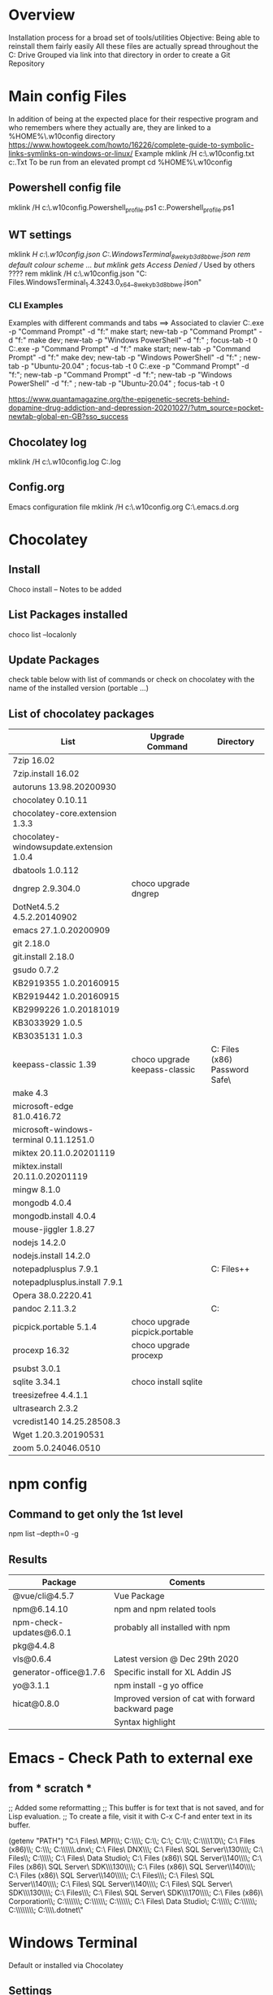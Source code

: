 # -------------------------------------------------------------------------
#                  Author    : JPD
#                  Time-stamp: "2021-02-14 16:38:14 jpdur"
# -------------------------------------------------------------------------
# #+TODO: TODO FEEDBACK VERIFY | CANCELED IMPOSSIBLE DONE
#+property: header-args :results silent :tangle yes :comments both

* Overview
  Installation process for a broad set of tools/utilities
  Objective: Being able to reinstall them fairly easily
  All these files are actually spread throughout the C: Drive
  Grouped via link into that directory in order to create a Git Repository

* Main config Files
In addition of being at the expected place for their respective program
and who remembers where they actually are, they are linked to a %HOME%\.w10config directory
https://www.howtogeek.com/howto/16226/complete-guide-to-symbolic-links-symlinks-on-windows-or-linux/
Example mklink /H c:\Users\jpdur\Emacs\.w10config\RefDEsktopFile.txt c:\Users\jpdur\Desktop\RefDesktopFile.Txt
To be run from an elevated prompt
cd  %HOME%\.w10config
** Powershell config file
mklink /H c:\Users\jpdur\Emacs\.w10config\Microsoft.Powershell_profile.ps1 c:\Users\jpdur\Documents\WindowsPowerShell\Microsoft.Powershell_profile.ps1
** WT settings
mklink /H c:\Users\jpdur\Emacs\.w10config\wtsettings.json C:\Users\jpdur\AppData\Local\Packages\Microsoft.WindowsTerminal_8wekyb3d8bbwe\LocalState\settings.json
rem default colour scheme ... but mklink gets Access Denied // Used by others ????
rem mklink /H c:\Users\jpdur\Emacs\.w10config\wtdefaults.json "C:\Program Files\WindowsApps\Microsoft.WindowsTerminal_1.4.3243.0_x64__8wekyb3d8bbwe\defaults.json"
*** CLI Examples
Examples with different commands and tabs ==> Associated to clavier
C:\Users\jpdur\AppData\Local\Microsoft\WindowsApps\wt.exe -p "Command Prompt" -d "f:\proto\server" make start; new-tab -p "Command Prompt" -d "f:\proto\client" make dev; new-tab -p "Windows PowerShell" -d "f:\proto" ; focus-tab -t 0
C:\Users\jpdur\AppData\Local\Microsoft\WindowsApps\wt.exe -p "Command Prompt" -d "f:\proto\server" make start; new-tab -p "Command Prompt" -d "f:\proto\client" make dev; new-tab -p "Windows PowerShell" -d "f:\proto" ; new-tab -p "Ubuntu-20.04" ; focus-tab -t 0
C:\Users\jpdur\AppData\Local\Microsoft\WindowsApps\wt.exe -p "Command Prompt" -d "f:\proto\server"; new-tab -p "Command Prompt" -d "f:\proto\client"; new-tab -p "Windows PowerShell" -d "f:\proto" ; new-tab -p "Ubuntu-20.04" ; focus-tab -t 0

https://www.quantamagazine.org/the-epigenetic-secrets-behind-dopamine-drug-addiction-and-depression-20201027/?utm_source=pocket-newtab-global-en-GB?sso_success
** Chocolatey log
mklink /H c:\Users\jpdur\Emacs\.w10config\chocolatey.log C:\ProgramData\chocolatey\logs\chocolatey.log
** Config.org
Emacs configuration file 
mklink /H c:\Users\jpdur\Emacs\.w10config\config.org C:\Users\jpdur\Emacs\.emacs.d\config.org
   
* Chocolatey
** Install
   Choco install -- Notes to be added
** List Packages installed
   choco list --localonly
** Update Packages
   check table below with list of commands
   or check on chocolatey with the name of the installed version (portable ...)
** List of chocolatey packages
   |------------------------------------------+--------------------------------+-----------------------------------------------|
   | List                                     | Upgrade Command                | Directory                                     |
   |------------------------------------------+--------------------------------+-----------------------------------------------|
   | 7zip 16.02                               |                                |                                               |
   | 7zip.install 16.02                       |                                |                                               |
   | autoruns 13.98.20200930                  |                                |                                               |
   | chocolatey 0.10.11                       |                                |                                               |
   | chocolatey-core.extension 1.3.3          |                                |                                               |
   | chocolatey-windowsupdate.extension 1.0.4 |                                |                                               |
   | dbatools 1.0.112                         |                                |                                               |
   | dngrep 2.9.304.0                         | choco upgrade dngrep           |                                               |
   | DotNet4.5.2 4.5.2.20140902               |                                |                                               |
   | emacs 27.1.0.20200909                    |                                |                                               |
   | git 2.18.0                               |                                |                                               |
   | git.install 2.18.0                       |                                |                                               |
   | gsudo 0.7.2                              |                                |                                               |
   | KB2919355 1.0.20160915                   |                                |                                               |
   | KB2919442 1.0.20160915                   |                                |                                               |
   | KB2999226 1.0.20181019                   |                                |                                               |
   | KB3033929 1.0.5                          |                                |                                               |
   | KB3035131 1.0.3                          |                                |                                               |
   | keepass-classic 1.39                     | choco upgrade keepass-classic  | C:\Program Files (x86)\KeePass Password Safe\ |
   | make 4.3                                 |                                |                                               |
   | microsoft-edge 81.0.416.72               |                                |                                               |
   | microsoft-windows-terminal 0.11.1251.0   |                                |                                               |
   | miktex 20.11.0.20201119                  |                                |                                               |
   | miktex.install 20.11.0.20201119          |                                |                                               |
   | mingw 8.1.0                              |                                |                                               |
   | mongodb 4.0.4                            |                                |                                               |
   | mongodb.install 4.0.4                    |                                |                                               |
   | mouse-jiggler 1.8.27                     |                                |                                               |
   | nodejs 14.2.0                            |                                |                                               |
   | nodejs.install 14.2.0                    |                                |                                               |
   | notepadplusplus 7.9.1                    |                                | C:\Program Files\Notepad++                    |
   | notepadplusplus.install 7.9.1            |                                |                                               |
   | Opera 38.0.2220.41                       |                                |                                               |
   | pandoc 2.11.3.2                          |                                | C:\Users\jpdur\AppData\Local\Pandoc           |
   | picpick.portable 5.1.4                   | choco upgrade picpick.portable |                                               |
   | procexp 16.32                            | choco upgrade procexp          |                                               |
   | psubst 3.0.1                             |                                |                                               |
   | sqlite 3.34.1                            | choco install sqlite           |                                               |
   | treesizefree 4.4.1.1                     |                                |                                               |
   | ultrasearch 2.3.2                        |                                |                                               |
   | vcredist140 14.25.28508.3                |                                |                                               |
   | Wget 1.20.3.20190531                     |                                |                                               |
   | zoom 5.0.24046.0510                      |                                |                                               |
   |------------------------------------------+--------------------------------+-----------------------------------------------|


* npm config
** Command to get only the 1st level
 npm list --depth=0 -g
** Results
|-------------------------+----------------------------------------------------|
| Package                 | Coments                                            |
|-------------------------+----------------------------------------------------|
| @vue/cli@4.5.7          | Vue Package                                        |
|-------------------------+----------------------------------------------------|
| npm@6.14.10             | npm and npm related tools                          |
| npm-check-updates@6.0.1 | probably all installed with npm                    |
| pkg@4.4.8               |                                                    |
|-------------------------+----------------------------------------------------|
| vls@0.6.4               | Latest version @ Dec 29th 2020                     |
|-------------------------+----------------------------------------------------|
| generator-office@1.7.6  | Specific install for XL Addin JS                   |
| yo@3.1.1                | npm install -g yo office                           |
|-------------------------+----------------------------------------------------|
| hicat@0.8.0             | Improved version of cat with forward backward page |
|                         | Syntax highlight                                   |
|-------------------------+----------------------------------------------------|

* Emacs - Check Path to external exe
** from * scratch *
   ;; Added some reformatting
   ;; This buffer is for text that is not saved, and for Lisp evaluation.
   ;; To create a file, visit it with C-x C-f and enter text in its buffer.

   (getenv "PATH")
   "C:\\Program Files\\Microsoft MPI\\Bin\\;
   C:\\ProgramData\\Oracle\\Java\\javapath;
   C:\\WINDOWS\\system32;
   C:\\WINDOWS;
   C:\\WINDOWS\\System32\\Wbem;
   C:\\WINDOWS\\System32\\WindowsPowerShell\\v1.0\\;
   C:\\Program Files (x86)\\Gow\\bin;
   C:\\ProgramData\\chocolatey\\bin;
   C:\\WINDOWS\\system32\\config\\systemprofile\\.dnx\\bin;
   C:\\Program Files\\Microsoft DNX\\Dnvm\\;
   C:\\Program Files\\Microsoft SQL Server\\130\\Tools\\Binn\\;
   C:\\Program Files\\Git\\cmd;
   C:\\WINDOWS\\System32\\OpenSSH\\;
   C:\\Program Files\\Azure Data Studio\\bin;
   C:\\Program Files (x86)\\Microsoft SQL Server\\140\\Tools\\Binn\\;
   C:\\Program Files (x86)\\Microsoft SQL Server\\Client SDK\\ODBC\\130\\Tools\\Binn\\;
   C:\\Program Files (x86)\\Microsoft SQL Server\\140\\DTS\\Binn\\;
   C:\\Program Files (x86)\\Microsoft SQL Server\\140\\Tools\\Binn\\ManagementStudio\\;
   C:\\Program Files\\nodejs\\;
   C:\\Program Files\\Microsoft SQL Server\\140\\Tools\\Binn\\;
   C:\\Program Files\\Microsoft SQL Server\\140\\DTS\\Binn\\;
   C:\\Program Files\\Microsoft SQL Server\\Client SDK\\ODBC\\130\\Tools\\Binn\\;
   C:\\Program Files\\dotnet\\;
   C:\\Program Files\\Microsoft SQL Server\\Client SDK\\ODBC\\170\\Tools\\Binn\\;
   C:\\Program Files (x86)\\NVIDIA Corporation\\PhysX\\Common;
   C:\\ProgramData\\chocolatey\\lib\\gsudo\\bin\\;
   C:\\Users\\jpdur\\AppData\\Local\\Microsoft\\WindowsApps;
   C:\\Users\\jpdur\\AppData\\Local\\atom\\bin;
   C:\\Program Files\\Azure Data Studio\\bin;
   C:\\Users\\jpdur\\AppData\\Roaming\\npm;
   C:\\Users\\jpdur\\AppData\\Local\\Microsoft\\WindowsApps;
   C:\\ProgramData\\chocolatey\\lib\\mingw\\tools\\install\\mingw64\\bin;
   C:\\Users\\jpdur\\.dotnet\\tools"


* Windows Terminal
  Default or installed via Chocolatey
** Settings
   modified in  %HOME%\.w10config\wtsettings.json
   alt + settings give access to a series of default defaults.json file to pick up the
   Colour Scheme already defined by default
** Elevated Prompts
   gsudo installed via chocolatey
   Using gsudo it is possible to launch within WT a powershell elevated prompt M-S-3
   Using gsudo it is possible to launch within WT a cmd        elevated prompt M-S-6


* Powershell
** Check elevated Prompt
   cpe (check-prompt-elevation) or cep (Check Elevated Prompt) alias commands
   as per the default Profile
** Windows Terminal
   Add powershell elevated prompt in config
   powershell.exe -command "Start-Process powershell.exe -Verb RunAs"


* Map directory to drive
** Various standard methods
   https://www.raymond.cc/blog/map-folder-or-directory-to-drive-letter-for-quick-and-easy-access/
   This could be an option but sometimes issues when starting laptop
   net use g: \\localhost\d$\fis /P:Yes
** Preferred Method - requires psubst
   rem https://github.com/ildar-shaimordanov/psubst
   choco install psubst
   rem psubst from an elevated prompt
   psubst g: d:\fis /P
   rem psubst from a standard prompt /PF forces the run as admin
   rem psubst g: d:\fis /PF
** List of defined drives
   psubst gives the list of all drives
   F:\: => d:\f2
   G:\: => d:\fis

* Use Chocolatey Versions
** DONE procexp - Ctrl+Shift+Y
   Initially installed in C:\Program Files (x86)\ProcessExplorer
   #+CAPTION: ProcExp installations sanpshot
   #+NAME: fig:./images/2021-01-24T081206.png
   [[file:./images/2021-01-24T081206.png]]
   Removed manually as now installed/used/updated via chocolatey
   #+CAPTION: Snapshot from clavier
   #+NAME: fig:./images/2021-01-24T080602.png
   [[file:./images/2021-01-24T080602.png]]
** TODO Emacs
   Get rid of old versions
   Old .emacs.d etc... ==> big cleanup
** TODO PickPic
** TODO Notepad++
** TODO clavier+
   

   
* Other Software
  choco install dngrep
  rem choco install notepadplusplus

  rem version lite - failed
  rem choco install xplorer2
  rem choco install xplorer2pro

  rem dexpot - failed
  choco install dexpot

  choco install classic-shell

  rem failed - not recent enough W10 version
  choco install microsoft-windows-terminal

  choco install procexp

  choco install clavier-plus.portable

  rem tools
  choco install git
  rem unix like utilities ls, cat, grep etc...
  choco install gow
  rem check .... wget required is the latest version
  rem rename wget as wgetold if version 1.11...
  rem install latest 1.15+ normally 1.20
  rem choco install wget
  choco install make
  choco install emacs
  rem choco install psubst

  rem gcc
  choco install mingw

  rem Desktop tools
  choco install stardock-fences
  choco install ultrasearch
  rem Probably choco install keepass-classic (v 1.38)
  choco install keepass
  rem dropbox failed
  choco install dropbox
  rem TreeSize
  choco install treesizefree

  rem Adobe PDF Reader
  choco install adobereader

  ren manual
  Apex SQL search

  rem no shared drive
  rem clavier issue cf clubic in users/xxx/AppData/Local/Clavier+
  rem dexpot manual from web site

  rem Install alternative browsers
  choco install firefoxesr
  choco install opera
  choco install microsoft-edge

  rem tools web
  choco install postman

  rem connectivity
  choco install zoom

  rem tools // nodejs + npm
  choco install nodejs

  misc powershell elevated command line to be able to execute scripts freely CLI + make
  set-executionpolicy Unrestricted -Scope CurrentUser

  rem Bypass prevents systematic checks from beimg done
  rem set-executionpolicy Unrestricted -Scope LocalMachine
  set-executionpolicy Bypass -Scope LocalMachine

  rem set-executionpolicy Unrestricted -Scope UserPolicy
  Get-ExecutionPolicy -List

  rem update powershell to the latest version USEFUL ??? as it is v 5.1 ...
  rem choco install powershell

  rem Emacs prettier not needed
  rem npm install -g prettier

  rem ncu in order to update the packages
  npm install -g npm-check-updates
  rem in order to install pkg
  npm install -g pkg

  rem install vue-cli in order to start a vue project
  npm install -g @vue/cli

  rem in order to upgrade .... no issue
  choco upgrade dngrep

** PickPic
   Image capture
   choco install picpick.portable
*** Key elements of setup
    rem C:\Users\jpdur\Pictures\PickPic
    rem Image %d-%m-%y %h-%m-%s

    rem dbatools
    choco install dbatools

    rem from powershell prompt to install export-excel
    rem Start by download and installing the module via the PowerShell Gallery by running
    rem Install-Module ImportExcel -Scope CurrentUser
    rem to check it is there +version
    rem Get-Module -Name ImportExcel

    rem mouse jiggler
    choco install mouse-jiggler

** MikTex
*** Step 1
   In order to be able to export org into PDF
   Latex to PDF
   choco install miktex
   Reboot to activate the new PATH
*** Step 2
    If not systematic error message ...
    *major issue: So far, no MiKTeX administrator has checked for updates in TeXstudio*
    https://tex.stackexchange.com/questions/530420/how-to-get-rid-of-pdflatex-major-issue-so-far-no-miktex-administrator-has-che

** gsudo
   https://github.com/gerardog/gsudo
   rem gsudo to start an elevated prompt used within WT setup to get elevatd prompt
   choco install gsudo

** Notepad++
   Check that there is one installation one in ProgramFiles and One in chocolatey....
   choco install notepadplusplus
** DONE Citrix
   CLOSED: [2021-01-10 Sun 10:26]
   *Citrix Receiver* renamed as /Citrix Workspace app/
   [[https://www.citrix.com/downloads/workspace-app/windows/workspace-app-for-windows-latest.html][Download Citrix]]
   Could it be installed via chocolatey
** WAITING Pandoc
   choco install pandoc
   reboot needed as the path has been modified
   Problems to write output to F: G: drives ==> pandoc using a low level write file method
   G:\ <==> D:\FIS\TestPPT
   pandoc -s MANUAL.txt -o example29.docx                 => failed on G:\
   pandoc -s MANUAL.txt -o D:\example29.docx              => worked from G:\
   pandoc -s MANUAL.txt -o D:\FIS\TestPPT\example29.docx  => Failed !!!
   D:\fis\TestPPT>pandoc -s MANUAL.txt -o example29.docx  => Failed too
   pandoc.exe: example29.docx: openBinaryFile: permission denied (Permission denied)
   PS D:\FIS\TestPPT> pandoc -s MANUAL.txt -o D:\FIS\TestPPT\example29.docx => Failed too
   pandoc.exe: D:\FIS\TestPPT\example29.docx: openBinaryFile: permission denied (Permission denied)
   
* Other setup
** Seconds
   https://www.top-password.com/blog/show-seconds-in-windows-10-taskbar-clock/
   Relies on regedit
   
* DONE USB Safely Remove
  CLOSED: [2021-01-24 Sun 08:29]
  Deactivate the USB Controller i.e. does not start on Windows startup
  It delays the keyboard/mouse switching
  
